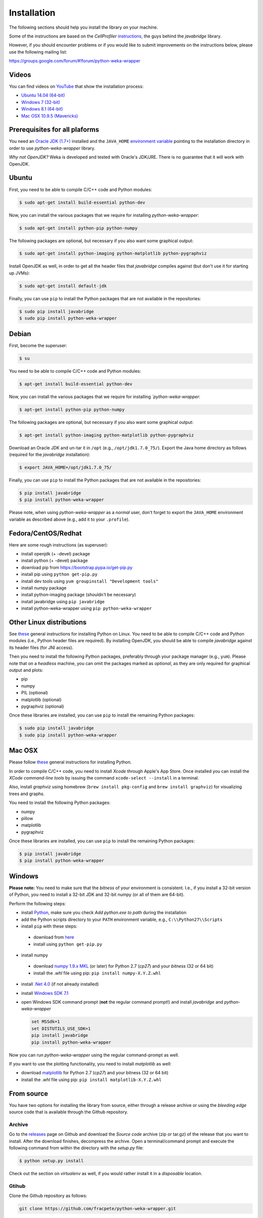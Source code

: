 Installation
============

The following sections should help you install the library on your machine.

Some of the instructions are based on the *CellProfiler*
`instructions <https://github.com/CellProfiler/python-javabridge/blob/master/docs/installation.rst>`__, the guys
behind the *javabridge* library.

However, if you should encounter problems or if you would like to submit improvements
on the instructions below, please use the following mailing list:

https://groups.google.com/forum/#!forum/python-weka-wrapper


Videos
------

You can find videos on `YouTube <https://www.youtube.com/channel/UCYkzno8dbnAasWakSXVsuPA>`__ that show the installation process:

* `Ubuntu 14.04 (64-bit) <https://www.youtube.com/watch?v=8d0PVBlttM4>`__
* `Windows 7 (32-bit) <https://www.youtube.com/watch?v=KdDt9rT5wTo>`__
* `Windows 8.1 (64-bit) <https://www.youtube.com/watch?v=PeUfDVOA_1Y>`__
* `Mac OSX 10.9.5 (Mavericks) <https://www.youtube.com/watch?v=CORXWYam36E>`__


Prerequisites for all plaforms
------------------------------

You need an `Oracle JDK (1.7+)
<http://www.oracle.com/technetwork/java/javase/downloads/>`__ installed and
the ``JAVA_HOME`` `environment variable
<http://docs.oracle.com/cd/E19182-01/820-7851/inst_cli_jdk_javahome_t/index.html>`__
pointing to the installation directory in order to use *python-weka-wrapper*
library.

*Why not OpenJDK?* Weka is developed and tested with Oracle's JDK/JRE. There is
no guarantee that it will work with OpenJDK.


Ubuntu
------

First, you need to be able to compile C/C++ code and Python modules:

.. code-block:: bash

   $ sudo apt-get install build-essential python-dev

Now, you can install the various packages that we require for installing
*python-weka-wrapper*:

.. code-block:: bash

   $ sudo apt-get install python-pip python-numpy

The following packages are optional, but necessary if you also want some
graphical output:

.. code-block:: bash

   $ sudo apt-get install python-imaging python-matplotlib python-pygraphviz

Install OpenJDK as well, in order to get all the header files that *javabridge*
compiles against (but don't use it for starting up JVMs):

.. code-block:: bash

   $ sudo apt-get install default-jdk

Finally, you can use ``pip`` to install the Python packages that are not
available in the repositories:

.. code-block:: bash

   $ sudo pip install javabridge
   $ sudo pip install python-weka-wrapper


Debian
------

First, become the superuser:

.. code-block:: bash

   $ su

You need to be able to compile C/C++ code and Python modules:

.. code-block:: bash

   $ apt-get install build-essential python-dev

Now, you can install the various packages that we require for installing
*`python-weka-wrapper*:

.. code-block:: bash

   $ apt-get install python-pip python-numpy

The following packages are optional, but necessary if you also want some
graphical output:

.. code-block:: bash

   $ apt-get install python-imaging python-matplotlib python-pygraphviz

Download an Oracle JDK and un-tar it in ``/opt`` (e.g., ``/opt/jdk1.7.0_75/``).
Export the Java home directory as follows (required for the *javabridge*
installation):

.. code-block:: bash

   $ export JAVA_HOME=/opt/jdk1.7.0_75/

Finally, you can use ``pip`` to install the Python packages that are not
available in the repositories:

.. code-block:: bash

   $ pip install javabridge
   $ pip install python-weka-wrapper

Please note, when using *python-weka-wrapper* as a *normal* user, don't forget
to export the ``JAVA_HOME`` environment variable as described above (e.g., add it
to your ``.profile``).


Fedora/CentOS/Redhat
--------------------

Here are some rough instructions (as superuser):

* install openjdk (+ -devel) package
* install python (+ -devel) package
* download pip from https://bootstrap.pypa.io/get-pip.py
* install pip using ``python get-pip.py``
* install dev tools using ``yum groupinstall "Development tools"``
* install numpy package
* install python-imaging package (shouldn't be necessary)
* install javabridge using ``pip javabridge``
* install python-weka-wrapper using ``pip python-weka-wrapper``


Other Linux distributions
-------------------------

See `these <http://docs.python-guide.org/en/latest/starting/install/linux/>`__
general instructions for installing Python on Linux. You need to be able to
compile C/C++ code and Python modules (i.e., Python header files are required).
By installing OpenJDK, you should be able to compile *javabridge* against its
header files (for JNI access).

Then you need to install the following Python packages, preferably through your
package manager (e.g., ``yum``).  Please note that on a *headless* machine, you
can omit the packages marked as *optional*, as they are only required for
graphical output and plots:

* pip
* numpy
* PIL (optional)
* matplotlib (optional)
* pygraphviz (optional)

Once these libraries are installed, you can use ``pip`` to install the remaining
Python packages:

.. code-block:: bash

   $ sudo pip install javabridge
   $ sudo pip install python-weka-wrapper


Mac OSX
-------

Please follow `these <http://docs.python-guide.org/en/latest/starting/install/osx/>`__
general instructions for installing Python.

In order to compile C/C++ code, you need to install *Xcode* through Apple's App
Store. Once installed you can install the *XCode command-line tools* by issuing
the command ``xcode-select --install`` in a terminal.

Also, install *graphviz* using homebrew (``brew install pkg-config`` and 
``brew install graphviz``) for visualizing trees and graphs.

You need to install the following Python packages:

* numpy
* pillow
* matplotlib
* pygraphviz

Once these libraries are installed, you can use ``pip`` to install the remaining
Python packages:

.. code-block:: bash

   $ pip install javabridge
   $ pip install python-weka-wrapper


Windows
-------

**Please note:** You need to make sure that the *bitness* of your environment
is consistent.  I.e., if you install a 32-bit version of Python, you need to
install a 32-bit JDK and 32-bit numpy (or all of them are 64-bit).

Perform the following steps:

* install `Python <http://www.python.org/downloads>`__, make sure you check *Add python.exe to path* during the installation
* add the Python scripts directory to your ``PATH`` environment variable, e.g., ``C:\\Python27\\Scripts``
* install ``pip`` with these steps:

 * download from `here <https://bootstrap.pypa.io/get-pip.py>`__
 * install using ``python get-pip.py``

* install numpy

 * download `numpy 1.9.x MKL <http://www.lfd.uci.edu/~gohlke/pythonlibs/#numpy>`__
   (or later) for Python 2.7 (*cp27*) and your *bitness* (32 or 64 bit)
 * install the *.whl* file using pip: ``pip install numpy-X.Y.Z.whl``

* install `.Net 4.0 <http://go.microsoft.com/fwlink/?LinkID=187668>`__ (if not
  already installed)
* install `Windows SDK 7.1 <http://www.microsoft.com/download/details.aspx?id=8279>`__

* open Windows SDK command prompt (**not** the regular command prompt!) and install *javabridge* and *python-weka-wrapper*

  .. code-block:: bat

     set MSSdk=1
     set DISTUTILS_USE_SDK=1
     pip install javabridge
     pip install python-weka-wrapper

Now you can run *python-weka-wrapper* using the regular command-prompt as well.

If you want to use the plotting functionality, you need to install *matplotlib* as well:

* download `matplotlib <http://www.lfd.uci.edu/~gohlke/pythonlibs/#matplotlib>`__
  for Python 2.7 (*cp27*) and your bitness (32 or 64 bit)
* install the *.whl* file using pip: ``pip install matplotlib-X.Y.Z.whl``


From source
-----------

You have two options for installing the library from source, either through a release
archive or using the *bleeding edge* source code that is available through the 
Github repository.


Archive
+++++++

Go to the `releases <https://github.com/fracpete/python-weka-wrapper/releases>`__ 
page on Github and download the *Source code* archive (zip or tar.gz) of the 
release that you want to install. After the download finishes, decompress the
archive. Open a terminal/command prompt and execute the following command
from within the directory with the `setup.py` file:

.. code-block:: bash

   $ python setup.py install

Check out the section on *virtualenv* as well, if you would rather install it
in a *disposable* location.


Gtihub
++++++

Clone the Github repository as follows:

.. code-block:: bash

   git clone https://github.com/fracpete/python-weka-wrapper.git

Change into the newly created directory and install the library using the
following command:

.. code-block:: bash

   $ python setup.py install

Check out the section on *virtualenv* as well, if you would rather install it
in a *disposable* location.

